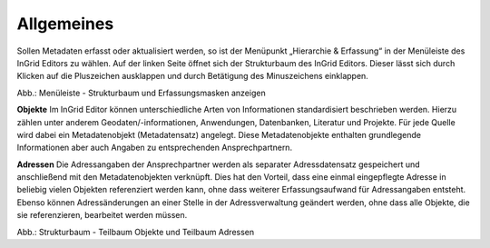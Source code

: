 
Allgemeines
===========

Sollen Metadaten erfasst oder aktualisiert werden, so ist der Menüpunkt „Hierarchie & Erfassung“ in der Menüleiste des InGrid Editors zu wählen. Auf der linken Seite öffnet sich der Strukturbaum des InGrid Editors. Dieser lässt sich durch Klicken auf die Pluszeichen ausklappen und durch Betätigung des Minuszeichens einklappen.

.. image:: ../../img_ige/metaver_ige/ige_erfassung/ige_allgemeines/ige-hierarchie-erfassung.png

Abb.: Menüleiste - Strukturbaum und Erfassungsmasken anzeigen

**Objekte**
Im InGrid Editor können unterschiedliche Arten von Informationen standardisiert beschrieben werden. Hierzu zählen unter anderem Geodaten/-informationen, Anwendungen, Datenbanken, Literatur und Projekte. Für jede Quelle wird dabei ein Metadatenobjekt (Metadatensatz) angelegt. Diese Metadatenobjekte enthalten grundlegende Informationen aber auch Angaben zu entsprechenden Ansprechpartnern.

**Adressen**
Die Adressangaben der Ansprechpartner werden als separater Adressdatensatz gespeichert und anschließend mit den Metadatenobjekten verknüpft. Dies hat den Vorteil, dass eine einmal eingepflegte Adresse in beliebig vielen Objekten referenziert werden kann, ohne dass weiterer Erfassungsaufwand für Adressangaben entsteht. Ebenso können Adressänderungen an einer Stelle in der Adressverwaltung geändert werden, ohne dass alle Objekte, die sie referenzieren, bearbeitet werden müssen.

.. image:: ../../img_ige/metaver_ige/ige_erfassung/ige_allgemeines/ige-strukturbaum.png

Abb.: Strukturbaum - Teilbaum Objekte und Teilbaum Adressen